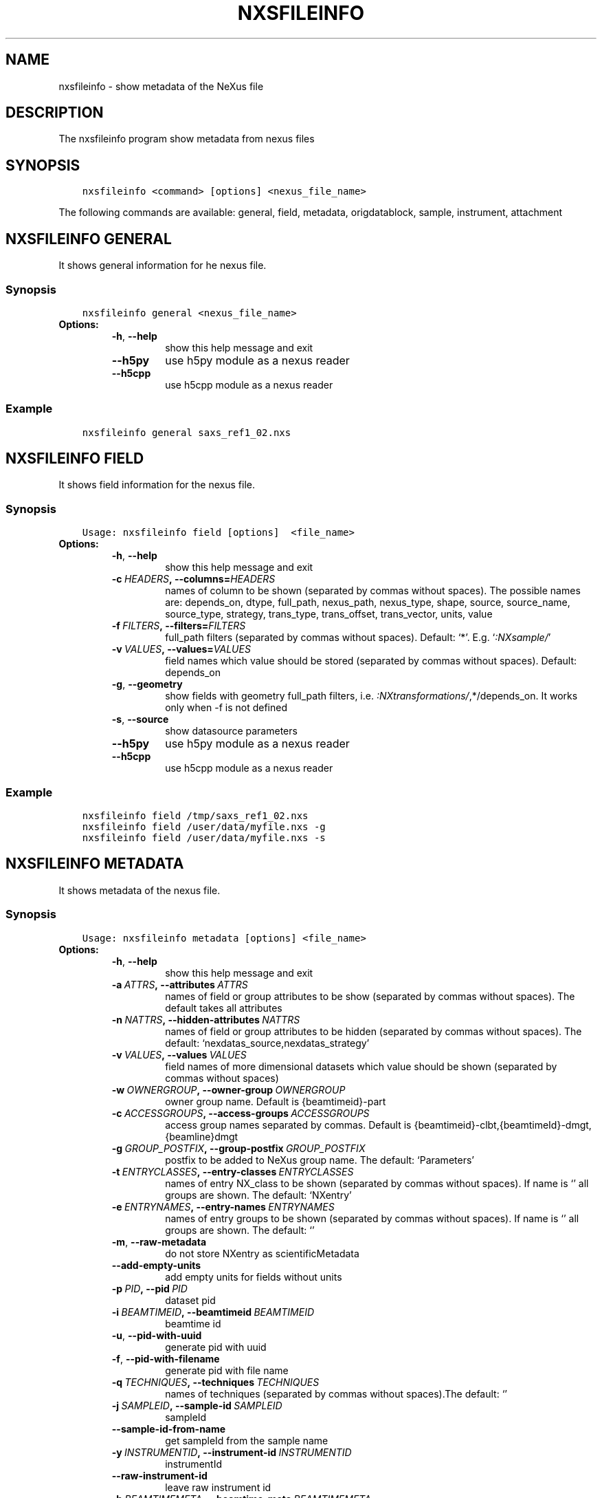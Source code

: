 .\" Man page generated from reStructuredText.
.
.TH "NXSFILEINFO" "1" "Mar 14, 2023" "3.44" "NXSTools"
.SH NAME
nxsfileinfo \- show metadata of the NeXus file
.
.nr rst2man-indent-level 0
.
.de1 rstReportMargin
\\$1 \\n[an-margin]
level \\n[rst2man-indent-level]
level margin: \\n[rst2man-indent\\n[rst2man-indent-level]]
-
\\n[rst2man-indent0]
\\n[rst2man-indent1]
\\n[rst2man-indent2]
..
.de1 INDENT
.\" .rstReportMargin pre:
. RS \\$1
. nr rst2man-indent\\n[rst2man-indent-level] \\n[an-margin]
. nr rst2man-indent-level +1
.\" .rstReportMargin post:
..
.de UNINDENT
. RE
.\" indent \\n[an-margin]
.\" old: \\n[rst2man-indent\\n[rst2man-indent-level]]
.nr rst2man-indent-level -1
.\" new: \\n[rst2man-indent\\n[rst2man-indent-level]]
.in \\n[rst2man-indent\\n[rst2man-indent-level]]u
..
.SH DESCRIPTION
.sp
The nxsfileinfo program show metadata from nexus files
.SH SYNOPSIS
.INDENT 0.0
.INDENT 3.5
.sp
.nf
.ft C
nxsfileinfo <command> [options] <nexus_file_name>
.ft P
.fi
.UNINDENT
.UNINDENT
.sp
The following commands are available: general, field, metadata, origdatablock, sample, instrument, attachment
.SH NXSFILEINFO GENERAL
.sp
It shows general information for he nexus file.
.SS Synopsis
.INDENT 0.0
.INDENT 3.5
.sp
.nf
.ft C
nxsfileinfo general <nexus_file_name>
.ft P
.fi
.UNINDENT
.UNINDENT
.INDENT 0.0
.TP
.B Options:
.INDENT 7.0
.TP
.B \-h\fP,\fB  \-\-help
show this help message and exit
.TP
.B \-\-h5py
use h5py module as a nexus reader
.TP
.B \-\-h5cpp
use h5cpp module as a nexus reader
.UNINDENT
.UNINDENT
.SS Example
.INDENT 0.0
.INDENT 3.5
.sp
.nf
.ft C
nxsfileinfo general saxs_ref1_02.nxs
.ft P
.fi
.UNINDENT
.UNINDENT
.SH NXSFILEINFO FIELD
.sp
It shows field information for the nexus file.
.SS Synopsis
.INDENT 0.0
.INDENT 3.5
.sp
.nf
.ft C
Usage: nxsfileinfo field [options]  <file_name>
.ft P
.fi
.UNINDENT
.UNINDENT
.INDENT 0.0
.TP
.B Options:
.INDENT 7.0
.TP
.B \-h\fP,\fB  \-\-help
show this help message and exit
.TP
.BI \-c \ HEADERS\fP,\fB \ \-\-columns\fB= HEADERS
names of column to be shown (separated by commas without spaces). The possible names are: depends_on, dtype, full_path, nexus_path, nexus_type, shape, source, source_name, source_type, strategy, trans_type, trans_offset, trans_vector, units, value
.TP
.BI \-f \ FILTERS\fP,\fB \ \-\-filters\fB= FILTERS
full_path filters (separated by commas without spaces). Default: ‘*’. E.g. ‘\fI:NXsample/\fP’
.TP
.BI \-v \ VALUES\fP,\fB \ \-\-values\fB= VALUES
field names which value should be stored (separated by commas without spaces). Default: depends_on
.TP
.B \-g\fP,\fB  \-\-geometry
show fields with geometry full_path filters, i.e. \fI:NXtransformations/\fP,*/depends_on. It works only when \-f is not defined
.TP
.B \-s\fP,\fB  \-\-source
show datasource parameters
.TP
.B \-\-h5py
use h5py module as a nexus reader
.TP
.B \-\-h5cpp
use h5cpp module as a nexus reader
.UNINDENT
.UNINDENT
.SS Example
.INDENT 0.0
.INDENT 3.5
.sp
.nf
.ft C
nxsfileinfo field /tmp/saxs_ref1_02.nxs
nxsfileinfo field /user/data/myfile.nxs \-g
nxsfileinfo field /user/data/myfile.nxs \-s
.ft P
.fi
.UNINDENT
.UNINDENT
.SH NXSFILEINFO METADATA
.sp
It shows metadata of the nexus file.
.SS Synopsis
.INDENT 0.0
.INDENT 3.5
.sp
.nf
.ft C
Usage: nxsfileinfo metadata [options] <file_name>
.ft P
.fi
.UNINDENT
.UNINDENT
.INDENT 0.0
.TP
.B Options:
.INDENT 7.0
.TP
.B \-h\fP,\fB  \-\-help
show this help message and exit
.TP
.BI \-a \ ATTRS\fP,\fB \ \-\-attributes \ ATTRS
names of field or group attributes to be show (separated by commas without spaces). The default takes all attributes
.TP
.BI \-n \ NATTRS\fP,\fB \ \-\-hidden\-attributes \ NATTRS
names of field or group attributes to be hidden (separated by commas without spaces). The default: ‘nexdatas_source,nexdatas_strategy’
.TP
.BI \-v \ VALUES\fP,\fB \ \-\-values \ VALUES
field names of more dimensional datasets which value should be shown (separated by commas without spaces)
.TP
.BI \-w \ OWNERGROUP\fP,\fB \ \-\-owner\-group \ OWNERGROUP
owner group name. Default is {beamtimeid}\-part
.TP
.BI \-c \ ACCESSGROUPS\fP,\fB \ \-\-access\-groups \ ACCESSGROUPS
access group names separated by commas. Default is
{beamtimeid}\-clbt,{beamtimeId}\-dmgt,{beamline}dmgt
.TP
.BI \-g \ GROUP_POSTFIX\fP,\fB \ \-\-group\-postfix \ GROUP_POSTFIX
postfix to be added to NeXus group name. The default: ‘Parameters’
.TP
.BI \-t \ ENTRYCLASSES\fP,\fB \ \-\-entry\-classes \ ENTRYCLASSES
names of entry NX_class to be shown (separated by commas without spaces). If name is ‘’ all groups are shown. The default: ‘NXentry’
.TP
.BI \-e \ ENTRYNAMES\fP,\fB \ \-\-entry\-names \ ENTRYNAMES
names of entry groups to be shown (separated by commas without spaces). If name is ‘’ all groups are shown. The default: ‘’
.TP
.B \-m\fP,\fB  \-\-raw\-metadata
do not store NXentry as scientificMetadata
.TP
.B \-\-add\-empty\-units
add empty units for fields without units
.TP
.BI \-p \ PID\fP,\fB \ \-\-pid \ PID
dataset pid
.TP
.BI \-i \ BEAMTIMEID\fP,\fB \ \-\-beamtimeid \ BEAMTIMEID
beamtime id
.TP
.B \-u\fP,\fB  \-\-pid\-with\-uuid
generate pid with uuid
.TP
.B \-f\fP,\fB  \-\-pid\-with\-filename
generate pid with file name
.TP
.BI \-q \ TECHNIQUES\fP,\fB \ \-\-techniques \ TECHNIQUES
names of techniques (separated by commas without
spaces).The default: ‘’
.TP
.BI \-j \ SAMPLEID\fP,\fB \ \-\-sample\-id \ SAMPLEID
sampleId
.TP
.B \-\-sample\-id\-from\-name
get sampleId from the sample name
.TP
.BI \-y \ INSTRUMENTID\fP,\fB \ \-\-instrument\-id \ INSTRUMENTID
instrumentId
.TP
.B \-\-raw\-instrument\-id
leave raw instrument id
.TP
.BI \-b \ BEAMTIMEMETA\fP,\fB \ \-\-beamtime\-meta \ BEAMTIMEMETA
beamtime metadata file
.TP
.BI \-s \ SCIENTIFICMETA\fP,\fB \ \-\-scientific\-meta \ SCIENTIFICMETA
scientific metadata file
.TP
.BI \-o \ OUTPUT\fP,\fB \ \-\-output \ OUTPUT
output scicat metadata file
.TP
.BI \-r \ RELPATH\fP,\fB \ \-\-relative\-path \ RELPATH
relative path to the scan files
.TP
.BI \-x \ CHMOD\fP,\fB \ \-\-chmod \ CHMOD
json metadata file mod bits, e.g. 0o662
.TP
.BI \-\-copy\-map \ COPYMAP
json or yaml map {output: input} or [[output, input],]
or a text file list to re\-arrange metadata
.TP
.BI \-\-copy\-map\-field \ COPYMAPFIELD
field json or yaml with map {output: input} or [[output, input],]
or a text file list to re\-arrange metadata. The default:
‘scientificMetadata.nxsfileinfo_parameters.copymap.value’
.TP
.BI \-\-copy\-map\-file \ COPYMAPFILE
json or yaml file containing the copy map, see also –copy\-map
.TP
.BI \-f \ FILEFORMAT\fP,\fB \ \-\-file\-format \ FILEFORMAT
input file format, e.g. ‘nxs’. Default is defined by the file extension
.TP
.B \-\-proposal\-as\-proposal
Store the DESY proposal as the SciCat proposal
.TP
.B \-\-h5py
use h5py module as a nexus reader
.TP
.B \-\-h5cpp
use h5cpp module as a nexus reader
.UNINDENT
.UNINDENT
.SS Example
.INDENT 0.0
.INDENT 3.5
.sp
.nf
.ft C
nxsfileinfo metadata /user/data/myfile.nxs
nxsfileinfo metadata /user/data/myfile.fio
nxsfileinfo metadata /user/data/myfile.nxs \-p \(aqGroup\(aq
nxsfileinfo metadata /user/data/myfile.nxs \-s
nxsfileinfo metadata /user/data/myfile.nxs \-a units,NX_class
.ft P
.fi
.UNINDENT
.UNINDENT
.SH NXSFILEINFO ORIGDATABLOCK
.sp
It generates description of all scan files
.SS Synopsis
.INDENT 0.0
.INDENT 3.5
.sp
.nf
.ft C
Usage: nxsfileinfo origdatablock [options] <scan_name>
.ft P
.fi
.UNINDENT
.UNINDENT
.INDENT 0.0
.TP
.B Options:
.INDENT 7.0
.TP
.B \-h\fP,\fB  \-\-help
show this help message and exit
.TP
.BI \-p \ PID\fP,\fB \ \-\-pid \ PID
dataset pid
.TP
.BI \-o \ OUTPUT\fP,\fB \ \-\-output \ OUTPUT
output scicat metadata file
.TP
.BI \-w \ OWNERGROUP\fP,\fB \ \-\-owner\-group \ OWNERGROUP
owner group name. Default is {beamtimeid}\-part
.TP
.BI \-c \ ACCESSGROUPS\fP,\fB \ \-\-access\-groups \ ACCESSGROUPS
access group names separated by commas. Default is
{beamtimeid}\-clbt,{beamtimeId}\-dmgt
.TP
.BI \-s \ SKIP\fP,\fB \ \-\-skip \ SKIP
filters for files to be skipped (separated by commas
without spaces). Default: ‘’. E.g.
‘\fI\&.pyc,\fP~’
.TP
.BI \-a \ ADD\fP,\fB \ \-\-add \ ADD
list of filtes to be added (separated by commas
without spaces). Default: ‘’. E.g.
‘scan1.nxs,scan2.nxs’
.TP
.BI \-r \ RELPATH\fP,\fB \ \-\-relative\-path \ RELPATH
relative path to the scan files
.TP
.BI \-x \ CHMOD\fP,\fB \ \-\-chmod \ CHMOD
json metadata file mod bits, e.g. 0o662
.UNINDENT
.UNINDENT
.SS Example
.INDENT 0.0
.INDENT 3.5
.sp
.nf
.ft C
nxsfileinfo origdatablock /user/data/scan_12345
.ft P
.fi
.UNINDENT
.UNINDENT
.SH NXSFILEINFO SAMPLE
.sp
It generates description of sample
.SS Synopsis
.INDENT 0.0
.INDENT 3.5
.sp
.nf
.ft C
Usage: nxsfileinfo sample [options]
.ft P
.fi
.UNINDENT
.UNINDENT
.INDENT 0.0
.TP
.B Options:
.INDENT 7.0
.TP
.B \-h\fP,\fB  \-\-help
show this help message and exit
.TP
.BI \-s \ SAMPLEID\fP,\fB \ \-\-sample\-id \ SAMPLEID
sample id
.TP
.BI \-i \ BEAMTIMEID\fP,\fB \ \-\-beamtimeid \ BEAMTIMEID
beamtime id
.TP
.BI \-b \ BEAMLINE\fP,\fB \ \-\-beamline \ BEAMLINE
beamline
.TP
.BI \-d \ DESCRIPTION\fP,\fB \ \-\-description \ DESCRIPTION
sample description
.TP
.BI \-r \ OWNER\fP,\fB \ \-\-owner \ OWNER
sample owner
.TP
.B \-p\fP,\fB  \-\-published
sample is published
.TP
.BI \-w \ OWNERGROUP\fP,\fB \ \-\-owner\-group \ OWNERGROUP
owner group name. Default is {beamtimeid}\-dmgt
.TP
.BI \-c \ ACCESSGROUPS\fP,\fB \ \-\-access\-groups \ ACCESSGROUPS
access group names separated by commas. Default is {be
amtimeId}\-dmgt,{beamtimeid}\-clbt,{beamtimeId}\-part,{be
amline}dmgt,{beamline}staff
.TP
.BI \-x \ CHMOD\fP,\fB \ \-\-chmod \ CHMOD
json metadata file mod bits, e.g. 0o662
.TP
.BI \-m \ CHARACTERISTICSMETA\fP,\fB \ \-\-sample\-characteristics \ CHARACTERISTICSMETA
sample characteristics metadata file
.TP
.BI \-o \ OUTPUT\fP,\fB \ \-\-output \ OUTPUT
output scicat metadata file
.UNINDENT
.UNINDENT
.SS Example
.INDENT 0.0
.INDENT 3.5
.sp
.nf
.ft C
nxsfileinfo sample \-i petra3/h2o/234234 \-d \(aqHH water\(aq \-s ~/cm.json
.ft P
.fi
.UNINDENT
.UNINDENT
.SH NXSFILEINFO INSTRUMENT
.sp
It generates description of instrument
.SS Synopsis
.INDENT 0.0
.INDENT 3.5
.sp
.nf
.ft C
Usage: nxsfileinfo instrument [options]
.ft P
.fi
.UNINDENT
.UNINDENT
.INDENT 0.0
.TP
.B Options:
.INDENT 7.0
.TP
.B \-h\fP,\fB  \-\-help
show this help message and exit
.TP
.BI \-p \ PID\fP,\fB \ \-\-pid \ PID
instrument pid
.TP
.BI \-n \ NAME\fP,\fB \ \-\-name \ NAME
instrument name
.TP
.BI \-i \ BEAMTIMEID\fP,\fB \ \-\-beamtimeid \ BEAMTIMEID
beamtime id
.TP
.BI \-b \ BEAMLINE\fP,\fB \ \-\-beamline \ BEAMLINE
beamline
.TP
.BI \-w \ OWNERGROUP\fP,\fB \ \-\-owner\-group \ OWNERGROUP
owner group name. Default is {beamtimeid}\-dmgt
.TP
.BI \-c \ ACCESSGROUPS\fP,\fB \ \-\-access\-groups \ ACCESSGROUPS
access group names separated by commas. Default is {be
amtimeId}\-dmgt,{beamtimeid}\-clbt,{beamtimeId}\-part,{be
amline}dmgt,{beamline}staff
.TP
.BI \-x \ CHMOD\fP,\fB \ \-\-chmod \ CHMOD
json metadata file mod bits, e.g. 0o662
.TP
.BI \-m \ CUSTOMMETA\fP,\fB \ \-\-custom\-metadata \ CUSTOMMETA
instrument characteristics metadata file
.TP
.BI \-o \ OUTPUT\fP,\fB \ \-\-output \ OUTPUT
output scicat metadata file
.UNINDENT
.UNINDENT
.SS Example
.INDENT 0.0
.INDENT 3.5
.sp
.nf
.ft C
nxsfileinfo instrument \-p /petra3/p00 \-n P00 \-m ~/cm.json
.ft P
.fi
.UNINDENT
.UNINDENT
.SH NXSFILEINFO ATTACHMENT
.sp
It generates description of attachment
.SS Synopsis
.INDENT 0.0
.INDENT 3.5
.sp
.nf
.ft C
Usage: nxsfileinfo attachment [options] <image_file|scan_file>
.ft P
.fi
.UNINDENT
.UNINDENT
.INDENT 0.0
.TP
.B Options:
.INDENT 7.0
.TP
.B \-h\fP,\fB  \-\-help
show this help message and exit
.TP
.BI \-a \ ATID\fP,\fB \ \-\-id \ ATID
attachment id
.TP
.BI \-t \ CAPTION\fP,\fB \ \-\-caption \ CAPTION
caption text
.TP
.BI \-i \ BEAMTIMEID\fP,\fB \ \-\-beamtimeid \ BEAMTIMEID
beamtime id
.TP
.BI \-b \ BEAMLINE\fP,\fB \ \-\-beamline \ BEAMLINE
beamline
.TP
.BI \-r \ OWNER\fP,\fB \ \-\-owner \ OWNER
attachment owner
.TP
.BI \-w \ OWNERGROUP\fP,\fB \ \-\-owner\-group \ OWNERGROUP
owner group name. Default is {beamtimeid}\-dmgt
.TP
.BI \-c \ ACCESSGROUPS\fP,\fB \ \-\-access\-groups \ ACCESSGROUPS
access group names separated by commas. Default is {be
amtimeId}\-dmgt,{beamtimeid}\-clbt,{beamtimeId}\-part,{be
amline}dmgt,{beamline}staff
.TP
.BI \-f \ FILEFORMAT\fP,\fB \ \-\-file\-format \ FILEFORMAT
input file format, e.g. ‘nxs’. Default is defined by
the file extension
.TP
.B \-\-h5py
use h5py module as a nexus reader
.TP
.B \-\-h5cpp
use h5cpp module as a nexus reader
.TP
.BI \-x \ CHMOD\fP,\fB \ \-\-chmod \ CHMOD
json metadata file mod bits, e.g. 0o662
.TP
.BI \-s \ SIGNALS\fP,\fB \ \-\-signals \ SIGNALS
signals data name(s) separated by comma
.TP
.BI \-e \ AXES\fP,\fB \ \-\-axes \ AXES
axis/axes data name(s) separated by comma
.TP
.BI \-q \ SCANCMDAXES\fP,\fB \ \-\-scan\-command\-axes \ SCANCMDAXES
a JSON dictionary with scan\-command axes to override,
axis/axes data name(s) separated by comma for
detectors and by semicolon for more plots. Default:
{“hklscan”:”h;k;l”,”qscan”:”qz;qpar”}
.TP
.BI \-m \ FRAME\fP,\fB \ \-\-frame \ FRAME
a frame number for if more 2D images in the data
.TP
.BI \-\-signal\-label \ SLABEL
signal label
.TP
.BI \-\-xlabel \ XLABEL
x\-axis label
.TP
.BI \-\-ylabel \ YLABEL
y\-axis label
.TP
.B \-u\fP,\fB  \-\-override
override NeXus entries by script parameters
.TP
.B \-\-parameters\-in\-caption
add plot paramters to the caption
.TP
.BI \-o \ OUTPUT\fP,\fB \ \-\-output \ OUTPUT
output scicat metadata file
.UNINDENT
.UNINDENT
.SS Example
.INDENT 0.0
.INDENT 3.5
.sp
.nf
.ft C
nxsfileinfo attachment \-b p00 \-i 2342342 \-t \(aqHH water\(aq \-o ~/at1.json thumbnail.png
nxsfileinfo attachment \-b p00 \-i 2342342 \-t \(aqHH water\(aq \-o ~/at2.json \-s pilatus myscan_00123.nxs
nxsfileinfo attachment \-b p00 \-i 2342342 \-t \(aqHH water\(aq \-o ~/at2.json  myscan_00124.fio
.ft P
.fi
.UNINDENT
.UNINDENT
.SH AUTHOR
Jan Kotanski
.SH COPYRIGHT
2012-2018 DESY, Jan Kotanski <jkotan@mail.desy.de>

GNU GENERAL PUBLIC LICENSE, version 3
.\" Generated by docutils manpage writer.
.
